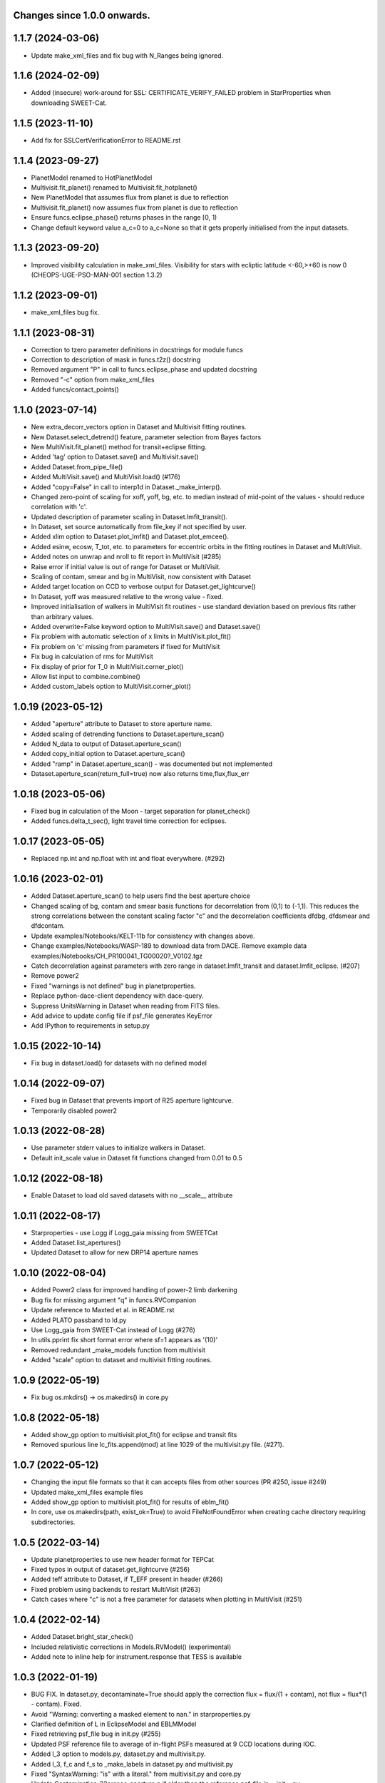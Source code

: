 Changes since 1.0.0 onwards.
~~~~~~~~~~~~~~~~~~~~~~~~~~~~

1.1.7 (2024-03-06)
~~~~~~~~~~~~~~~~~~
* Update make_xml_files and fix bug with N_Ranges being ignored.

1.1.6 (2024-02-09)
~~~~~~~~~~~~~~~~~~
* Added (insecure) work-around for SSL: CERTIFICATE_VERIFY_FAILED problem in
  StarProperties when downloading SWEET-Cat.

1.1.5 (2023-11-10)
~~~~~~~~~~~~~~~~~~
* Add fix for SSLCertVerificationError to README.rst

1.1.4 (2023-09-27)
~~~~~~~~~~~~~~~~~~
* PlanetModel renamed to HotPlanetModel
* Multivisit.fit_planet() renamed to Multivisit.fit_hotplanet()
* New PlanetModel that assumes flux from planet is due to reflection
* Multivisit.fit_planet() now assumes flux from planet is due to reflection
* Ensure funcs.eclipse_phase() returns phases in the range [0, 1)  
* Change default keyword value a_c=0 to a_c=None so that it gets properly
  initialised from the input datasets.

1.1.3 (2023-09-20)
~~~~~~~~~~~~~~~~~~
* Improved visibility calculation in make_xml_files. Visibility for stars with
  ecliptic latitude <-60,>+60 is now 0 (CHEOPS-UGE-PSO-MAN-001  section 1.3.2)

1.1.2 (2023-09-01)
~~~~~~~~~~~~~~~~~~
* make_xml_files bug fix.

1.1.1 (2023-08-31)
~~~~~~~~~~~~~~~~~~
* Correction to tzero parameter definitions in docstrings for module funcs 
* Correction to description of mask in funcs.t2z() docstring
* Removed argument "P" in call to funcs.eclipse_phase and updated docstring
* Removed "-c" option from make_xml_files
* Added funcs/contact_points()

1.1.0 (2023-07-14)
~~~~~~~~~~~~~~~~~~
* New extra_decorr_vectors option in Dataset and Multivisit fitting routines.
* New Dataset.select_detrend() feature, parameter selection from Bayes factors
* New MultiVisit.fit_planet() method for transit+eclipse fitting.
* Added 'tag' option to Dataset.save() and Multivisit.save()
* Added Dataset.from_pipe_file()
* Added MultiVisit.save() and MultiVisit.load() (#176)
* Added "copy=False" in call to interp1d in Dataset._make_interp().
* Changed zero-point of scaling for xoff, yoff, bg, etc. to median instead of
  mid-point of the values - should reduce correlation with 'c'. 
* Updated description of parameter scaling in  Dataset.lmfit_transit().
* In Dataset, set source automatically from file_key if not specified by user.
* Added xlim option to Dataset.plot_lmfit() and Dataset.plot_emcee().
* Added esinw, ecosw, T_tot, etc. to parameters for eccentric orbits in 
  the fitting routines in Dataset and MultiVisit.
* Added notes on unwrap and nroll to fit report in MultiVisit (#285)
* Raise error if initial value is out of range for Dataset or MultiVisit.
* Scaling of contam, smear and bg in MultiVisit, now consistent with Dataset
* Added target location on CCD to verbose output for Dataset.get_lightcurve()
* In Dataset, yoff was measured relative to the wrong value - fixed.
* Improved initialisation of walkers in MultiVisit fit routines - use standard
  deviation based on previous fits rather than arbitrary values.
* Added overwrite=False keyword option to MultiVisit.save() and Dataset.save() 
* Fix problem with automatic selection of x limits in MultiVisit.plot_fit()
* Fix problem on 'c' missing from parameters if fixed for MultiVisit
* Fix bug in calculation of rms for MultiVisit
* Fix display of prior for T_0 in MultiVisit.corner_plot()
* Allow list input to combine.combine()
* Added custom_labels option to MultiVisit.corner_plot()

1.0.19 (2023-05-12)
~~~~~~~~~~~~~~~~~~~
* Added "aperture" attribute to Dataset to store aperture name.
* Added scaling of detrending functions to Dataset.aperture_scan() 
* Added N_data to output of Dataset.aperture_scan()
* Added copy_initial option to Dataset.aperture_scan()
* Added "ramp" in Dataset.aperture_scan() - was documented but not implemented
* Dataset.aperture_scan(return_full=true) now also returns time,flux,flux_err 
  
1.0.18 (2023-05-06)
~~~~~~~~~~~~~~~~~~~~
* Fixed bug in calculation of the Moon - target separation for planet_check()  
* Added funcs.delta_t_sec(), light travel time correction for eclipses.
  
1.0.17 (2023-05-05)
~~~~~~~~~~~~~~~~~~~~
* Replaced np.int and np.float with int and float everywhere. (#292) 

1.0.16 (2023-02-01)
~~~~~~~~~~~~~~~~~~~~
* Added Dataset.aperture_scan() to help users find the best aperture choice
* Changed scaling of bg, contam and smear basis functions for decorrelation
  from (0,1) to (-1,1). This reduces the strong correlations between the
  constant scaling factor "c" and the decorrelation coefficients dfdbg,
  dfdsmear and dfdcontam. 
* Update examples/Notebooks/KELT-11b for consistency with changes above.
* Change examples/Notebooks/WASP-189 to download data from DACE. Remove
  example data examples/Notebooks/CH_PR100041_TG00020?_V0102.tgz
* Catch decorrelation against parameters with zero range in
  dataset.lmfit_transit and dataset.lmfit_eclipse. (#207)
* Remove power2
* Fixed "warnings is not defined" bug in planetproperties.
* Replace python-dace-client dependency with dace-query.
* Suppress UnitsWarning in Dataset when reading from FITS files.
* Add advice to update config file if psf_file generates KeyError
* Add IPython to requirements in setup.py

1.0.15 (2022-10-14)
~~~~~~~~~~~~~~~~~~~~
* Fix bug in dataset.load() for datasets with no defined model
  
1.0.14 (2022-09-07)
~~~~~~~~~~~~~~~~~~~~
* Fixed bug in Dataset that prevents import of R25 aperture lightcurve.
* Temporarily disabled power2

1.0.13 (2022-08-28)
~~~~~~~~~~~~~~~~~~~~
* Use parameter stderr values to initialize walkers in Dataset. 
* Default init_scale value in Dataset fit functions changed from 0.01 to 0.5
  
1.0.12 (2022-08-18)
~~~~~~~~~~~~~~~~~~~~
* Enable Dataset to load old saved datasets with no __scale__ attribute

1.0.11 (2022-08-17)
~~~~~~~~~~~~~~~~~~~~
* Starproperties - use Logg if Logg_gaia missing from SWEETCat
* Added Dataset.list_apertures()
* Updated Dataset to allow for new DRP14 aperture names
  
1.0.10 (2022-08-04)
~~~~~~~~~~~~~~~~~~~~
* Added Power2 class for improved handling of power-2 limb darkening
* Bug fix for missing argument "q" in funcs.RVCompanion
* Update reference to Maxted et al. in README.rst
* Added PLATO passband to ld.py
* Use Logg_gaia from SWEET-Cat instead of Logg (#276)
* In utils.pprint fix short format error where sf=1 appears as '(10)'
* Removed redundant _make_models function from multivisit
* Added "scale" option to dataset and multivisit fitting routines. 

1.0.9 (2022-05-19)
~~~~~~~~~~~~~~~~~~~
* Fix bug os.mkdirs() -> os.makedirs() in core.py

1.0.8 (2022-05-18)
~~~~~~~~~~~~~~~~~~~
* Added show_gp option to multivisit.plot_fit() for eclipse and transit fits
* Removed spurious line lc_fits.append(mod) at line 1029 of the multivisit.py
  file. (#271).

1.0.7 (2022-05-12)
~~~~~~~~~~~~~~~~~~~
* Changing the input file formats so that it can accepts files from other
  sources (PR #250, issue #249)
* Updated make_xml_files example files
* Added show_gp option to multivisit.plot_fit() for results of eblm_fit()
* In core, use os.makedirs(path, exist_ok=True) to avoid FileNotFoundError
  when creating cache directory requiring subdirectories.

1.0.5 (2022-03-14)
~~~~~~~~~~~~~~~~~~~
* Update planetproperties to use new header format for TEPCat
* Fixed typos in output of dataset.get_lightcurve (#256)
* Added teff attribute to Dataset, if T_EFF present in header (#266)
* Fixed problem using backends to restart MultiVisit (#263)  
* Catch cases where "c" is not a free parameter for datasets when plotting in
  MultiVisit (#251)

1.0.4 (2022-02-14)
~~~~~~~~~~~~~~~~~~~
* Added Dataset.bright_star_check()
* Included relativistic corrections in Models.RVModel() (experimental)
* Added note to inline help for instrument.response that TESS is available

1.0.3 (2022-01-19)
~~~~~~~~~~~~~~~~~~~
* BUG FIX. In dataset.py, decontaminate=True should apply the correction 
  flux = flux/(1 + contam), not flux = flux*(1 - contam). Fixed.
* Avoid "Warning: converting a masked element to nan." in starproperties.py
* Clarified definition of L in EclipseModel and EBLMModel
* Fixed retrieving psf_file bug in init.py (#255)
* Updated PSF reference file to average of in-flight PSFs measured at 9 CCD
  locations during IOC.
* Added l_3 option to models.py, dataset.py and multivisit.py.
* Added l_3, f_c and f_s to _make_labels in dataset.py and multivisit.py
* Fixed "SyntaxWarning: "is" with a literal." from multivisit.py and core.py
* Update Contamination_33arcsec_aperture.p if older than the reference
  psf_file in __init__.py

1.0.2 (2021-12-09)
~~~~~~~~~~~~~~~~~~~
* Fix problem with SWEET-Cat encoding (#252)
* Add decontaminate method to dataset (experimental)
* Fix issue in WASP-189 notebook with missing text files for cds_data_export

1.0.1 (2021-11-21)
~~~~~~~~~~~~~~~~~~~
* Attempted fix in 0.9.18 to avoid hidden files in dataset() failed - fixed.

1.0.0 (2021-11-17)
~~~~~~~~~~~~~~~~~~~
* Updated readme, notebooks and cookbook for release of version 1.0.0
